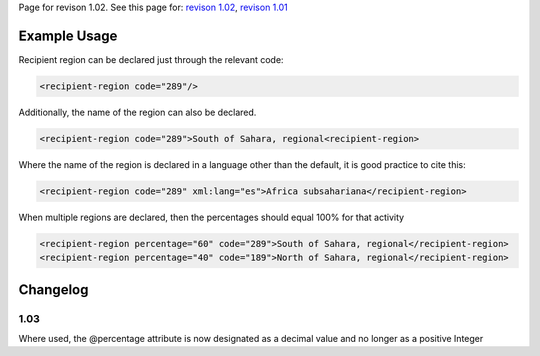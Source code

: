 
Page for revison 1.02. See this page for: `revison
1.02 </standard/documentation/1.02/recipient-region>`__, `revison
1.01 </standard/documentation/1.0/recipient-region>`__

Example Usage
~~~~~~~~~~~~~

Recipient region can be declared just through the relevant code:

.. code-block:: xml

    <recipient-region code="289"/>

Additionally, the name of the region can also be declared.

.. code-block:: xml

    <recipient-region code="289">South of Sahara, regional<recipient-region>

Where the name of the region is declared in a language other than the
default, it is good practice to cite this:

.. code-block:: xml

    <recipient-region code="289" xml:lang="es">Africa subsahariana</recipient-region>

When multiple regions are declared, then the percentages should equal
100% for that activity

.. code-block:: xml

    <recipient-region percentage="60" code="289">South of Sahara, regional</recipient-region>
    <recipient-region percentage="40" code="189">North of Sahara, regional</recipient-region>

Changelog
~~~~~~~~~

1.03
^^^^

Where used, the @percentage attribute is now designated as a decimal
value and no longer as a positive Integer
